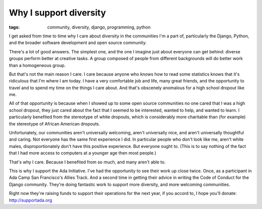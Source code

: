 
Why I support diversity
=======================

:tags: community, diversity, django, programming, python

I get asked from time to time why I care about diversity in the communities I'm
a part of, particularly the Django, Python, and the broader software
development and open source community.

There's a lot of good answers. The simplest one, and the one I imagine just
about everyone can get behind: diverse groups perform better at creative tasks.
A group composed of people from different backgrounds will do better work than
a homogeneous group.

But that's not the main reason I care. I care because anyone who knows how to
read some statistics knows that it's ridiculous that I'm where I am today. I
have a very comfortable job and life, many great friends, and the opportunity
to travel and to spend my time on the things I care about. And that's obscenely
anomalous for a high school dropout like me.

All of that opportunity is because when I showed up to some open source
communities no one cared that I was a high school dropout, they just cared
about the fact that I seemed to be interested, wanted to help, and wanted to
learn. I particularly benefited from the stereotype of white dropouts, which is
considerably more charitable than (for example) the stereotype of African
American dropouts.

Unfortunately, our communities aren't universally welcoming, aren't universally
nice, and aren't universally thoughtful and caring. Not everyone has the same
first experience I did. In particular people who don't look like me, aren't
white males, disproportionately don't have this positive experience. But
everyone ought to. (This is to say nothing of the fact that I had more access
to computers at a younger age then most people.)

That's why I care. Because I benefited from so much, and many aren't able to.

This is why I support the Ada Initiative. I've had the opportunity to see their
work up close twice. Once, as a participant in Ada Camp San Francisco's Allies
Track. And a second time in getting their advice in writing the Code of Conduct
for the Django community. They're doing fantastic work to support more
diversity, and more welcoming communities.

Right now they're raising funds to support their operations for the next year,
if you accord to, I hope you'll donate: http://supportada.org
